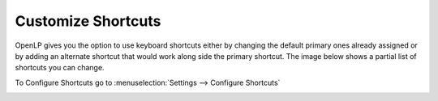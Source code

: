 ===================
Customize Shortcuts
===================

OpenLP gives you the option to use keyboard shortcuts either by changing the 
default primary ones already assigned or by adding an alternate shortcut that 
would work along side the primary shortcut. The image below shows a partial list
of shortcuts you can change.

To Configure Shortcuts go to :menuselection:`Settings --> Configure Shortcuts`

.. image:: pics/configure_shortcuts_main.png






.. The following section defines the inline pics

.. |clearshortcut| image:: pics/configure_shortcuts_clear.png

.. |configshortcut| image:: pics/configure_shortcuts_config.png